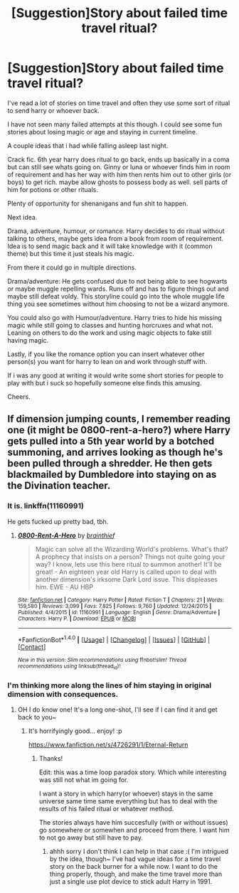 #+TITLE: [Suggestion]Story about failed time travel ritual?

* [Suggestion]Story about failed time travel ritual?
:PROPERTIES:
:Score: 4
:DateUnix: 1495298955.0
:DateShort: 2017-May-20
:FlairText: Prompt
:END:
I've read a lot of stories on time travel and often they use some sort of ritual to send harry or whoever back.

I have not seen many failed attempts at this though. I could see some fun stories about losing magic or age and staying in current timeline.

A couple ideas that i had while falling asleep last night.

Crack fic. 6th year harry does ritual to go back, ends up basically in a coma but can still see whats going on. Ginny or luna or whoever finds him in room of requirement and has her way with him then rents him out to other girls (or boys) to get rich. maybe allow ghosts to possess body as well. sell parts of him for potions or other rituals.

Plenty of opportunity for shenanigans and fun shit to happen.

Next idea.

Drama, adventure, humour, or romance. Harry decides to do ritual without talking to others, maybe gets idea from a book from room of requirement. Idea is to send magic back and it will take knowledge with it (common theme) but this time it just steals his magic.

From there it could go in multiple directions.

Drama/adventure: He gets confused due to not being able to see hogwarts or maybe muggle repelling wards. Runs off and has to figure things out and maybe still defeat voldy. This storyline could go into the whole muggle life thing you see sometimes without him choosing to not be a wizard anymore.

You could also go with Humour/adventure. Harry tries to hide his missing magic while still going to classes and hunting horcruxes and what not. Leaning on others to do the work and using magic objects to fake still having magic.

Lastly, if you like the romance option you can insert whatever other person(s) you want for harry to lean on and work through stuff with.

If i was any good at writing it would write some short stories for people to play with but i suck so hopefully someone else finds this amusing.

Cheers.


** If dimension jumping counts, I remember reading one (it might be 0800-rent-a-hero?) where Harry gets pulled into a 5th year world by a botched summoning, and arrives looking as though he's been pulled through a shredder. He then gets blackmailed by Dumbledore into staying on as the Divination teacher.
:PROPERTIES:
:Author: SteamAngel
:Score: 1
:DateUnix: 1495339249.0
:DateShort: 2017-May-21
:END:

*** It is. linkffn(11160991)

He gets fucked up pretty bad, tbh.
:PROPERTIES:
:Author: FerusGrim
:Score: 2
:DateUnix: 1495354664.0
:DateShort: 2017-May-21
:END:

**** [[http://www.fanfiction.net/s/11160991/1/][*/0800-Rent-A-Hero/*]] by [[https://www.fanfiction.net/u/4934632/brainthief][/brainthief/]]

#+begin_quote
  Magic can solve all the Wizarding World's problems. What's that? A prophecy that insists on a person? Things not quite going your way? I know, lets use this here ritual to summon another! It'll be great! - An eighteen year old Harry is called upon to deal with another dimension's irksome Dark Lord issue. This displeases him. EWE - AU HBP
#+end_quote

^{/Site/: [[http://www.fanfiction.net/][fanfiction.net]] *|* /Category/: Harry Potter *|* /Rated/: Fiction T *|* /Chapters/: 21 *|* /Words/: 159,580 *|* /Reviews/: 3,099 *|* /Favs/: 7,825 *|* /Follows/: 9,760 *|* /Updated/: 12/24/2015 *|* /Published/: 4/4/2015 *|* /id/: 11160991 *|* /Language/: English *|* /Genre/: Drama/Adventure *|* /Characters/: Harry P. *|* /Download/: [[http://www.ff2ebook.com/old/ffn-bot/index.php?id=11160991&source=ff&filetype=epub][EPUB]] or [[http://www.ff2ebook.com/old/ffn-bot/index.php?id=11160991&source=ff&filetype=mobi][MOBI]]}

--------------

*FanfictionBot*^{1.4.0} *|* [[[https://github.com/tusing/reddit-ffn-bot/wiki/Usage][Usage]]] | [[[https://github.com/tusing/reddit-ffn-bot/wiki/Changelog][Changelog]]] | [[[https://github.com/tusing/reddit-ffn-bot/issues/][Issues]]] | [[[https://github.com/tusing/reddit-ffn-bot/][GitHub]]] | [[[https://www.reddit.com/message/compose?to=tusing][Contact]]]

^{/New in this version: Slim recommendations using/ ffnbot!slim! /Thread recommendations using/ linksub(thread_id)!}
:PROPERTIES:
:Author: FanfictionBot
:Score: 1
:DateUnix: 1495354680.0
:DateShort: 2017-May-21
:END:


*** I'm thinking more along the lines of him staying in original dimension with consequences.
:PROPERTIES:
:Score: 2
:DateUnix: 1495365537.0
:DateShort: 2017-May-21
:END:

**** OH I do know one! It's a long one-shot, I'll see if I can find it and get back to you~
:PROPERTIES:
:Author: SteamAngel
:Score: 2
:DateUnix: 1495372837.0
:DateShort: 2017-May-21
:END:

***** It's horrifyingly good... enjoy! :p

[[https://www.fanfiction.net/s/4726291/1/Eternal-Return]]
:PROPERTIES:
:Author: SteamAngel
:Score: 2
:DateUnix: 1495372980.0
:DateShort: 2017-May-21
:END:

****** Thanks!

Edit: this was a time loop paradox story. Which while interesting was still not what im going for.

I want a story in which harry(or whoever) stays in the same universe same time same everything but has to deal with the results of his failed ritual or whatever method.

The stories always have him succesfully (with or without issues) go somewhere or somewhen and proceed from there. I want him to not go away but still have to pay.
:PROPERTIES:
:Score: 1
:DateUnix: 1495373535.0
:DateShort: 2017-May-21
:END:

******* ahhh sorry I don't think I can help in that case :( I'm intrigued by the idea, though~ I've had vague ideas for a time travel story on the back burner for a while now. I want to do the thing properly, though, and make the time travel more than just a single use plot device to stick adult Harry in 1991.
:PROPERTIES:
:Author: SteamAngel
:Score: 1
:DateUnix: 1495377561.0
:DateShort: 2017-May-21
:END:
